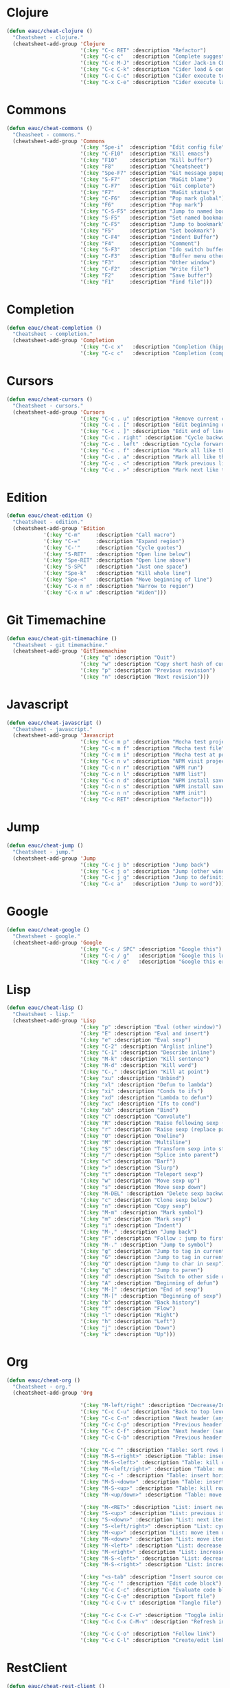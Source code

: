 #+STARTUP: overview


* Clojure

  #+BEGIN_SRC emacs-lisp
    (defun eauc/cheat-clojure ()
      "Cheatsheet - clojure."
      (cheatsheet-add-group 'Clojure
                            '(:key "C-c RET" :description "Refactor")
                            '(:key "C-c c"   :description "Complete suggestions")
                            '(:key "C-c M-J" :description "Cider Jack-in CLJS")
                            '(:key "C-c C-k" :description "Cider load & compile file")
                            '(:key "C-c C-c" :description "Cider execute top sexp")
                            '(:key "C-x C-e" :description "Cider execute last sexp")))
  #+END_SRC

* Commons

  #+BEGIN_SRC emacs-lisp
    (defun eauc/cheat-commons ()
      "Cheasheet - commons."
      (cheatsheet-add-group 'Commons
                            '(:key "Spe-i"  :description "Edit config file")
                            '(:key "C-F10"  :description "Kill emacs")
                            '(:key "F10"    :description "Kill buffer")
                            '(:key "F8"     :description "Cheatsheet")
                            '(:key "Spe-F7" :description "Git message popup")
                            '(:key "S-F7"   :description "MaGit blame")
                            '(:key "C-F7"   :description "Git complete")
                            '(:key "F7"     :description "MaGit status")
                            '(:key "C-F6"   :description "Pop mark global")
                            '(:key "F6"     :description "Pop mark")
                            '(:key "C-S-F5" :description "Jump to named bookmark")
                            '(:key "S-F5"   :description "Set named bookmark")
                            '(:key "C-F5"   :description "Jump to bookmark")
                            '(:key "F5"     :description "Set bookmark")
                            '(:key "C-F4"   :description "Indent Buffer")
                            '(:key "F4"     :description "Comment")
                            '(:key "S-F3"   :description "Ido switch buffer")
                            '(:key "C-F3"   :description "Buffer menu other window")
                            '(:key "F3"     :description "Other window")
                            '(:key "C-F2"   :description "Write file")
                            '(:key "F2"     :description "Save buffer")
                            '(:key "F1"     :description "Find file")))
  #+END_SRC

* Completion

  #+BEGIN_SRC emacs-lisp
    (defun eauc/cheat-completion ()
      "Cheatsheet - completion."
      (cheatsheet-add-group 'Completion
                            '(:key "C-c x"   :description "Completion (hippie)")
                            '(:key "C-c c"   :description "Completion (company)")))
  #+END_SRC

* Cursors

  #+BEGIN_SRC emacs-lisp
    (defun eauc/cheat-cursors ()
      "Cheatsheet - cursors."
      (cheatsheet-add-group 'Cursors
                            '(:key "C-c . u" :description "Remove current cursor")
                            '(:key "C-c . [" :description "Edit beginning of lines")
                            '(:key "C-c . ]" :description "Edit end of lines")
                            '(:key "C-c . right" :description "Cycle backward")
                            '(:key "C-c . left" :description "Cycle forward")
                            '(:key "C-c . f" :description "Mark all like this in defun")
                            '(:key "C-c . a" :description "Mark all like this")
                            '(:key "C-c . <" :description "Mark previous like this")
                            '(:key "C-c . >" :description "Mark next like this")))
  #+END_SRC

* Edition

  #+BEGIN_SRC emacs-lisp
    (defun eauc/cheat-edition ()
      "Cheatsheet - edition."
      (cheatsheet-add-group 'Edition
			    '(:key "C-m"     :description "Call macro")
			    '(:key "C-="     :description "Expand region")
			    '(:key "C-'"     :description "Cycle quotes")
			    '(:key "S-RET"   :description "Open line below")
			    '(:key "Spe-RET" :description "Open line above")
			    '(:key "S-SPC"   :description "Just one space")
			    '(:key "Spe-k"   :description "Kill whole line")
			    '(:key "Spe-<"   :description "Move beginning of line")
			    '(:key "C-x n n" :description "Narrow to region")
			    '(:key "C-x n w" :description "Widen")))
  #+END_SRC

* Git Timemachine

  #+BEGIN_SRC emacs-lisp
    (defun eauc/cheat-git-timemachine ()
      "Cheatsheet - git timemachine."
      (cheatsheet-add-group 'GitTimemachine
                            '(:key "q" :description "Quit")
                            '(:key "w" :description "Copy short hash of current version")
                            '(:key "p" :description "Previous revision")
                            '(:key "n" :description "Next revision")))
  #+END_SRC

* Javascript

  #+BEGIN_SRC emacs-lisp
    (defun eauc/cheat-javascript ()
      "Cheatsheet - javascript."
      (cheatsheet-add-group 'Javascript
                            '(:key "C-c m p" :description "Mocha test project")
                            '(:key "C-c m f" :description "Mocha test file")
                            '(:key "C-c m i" :description "Mocha test at point")
                            '(:key "C-c n v" :description "NPM visit project file")
                            '(:key "C-c n r" :description "NPM run")
                            '(:key "C-c n l" :description "NPM list")
                            '(:key "C-c n d" :description "NPM install save-dev")
                            '(:key "C-c n s" :description "NPM install save")
                            '(:key "C-c n n" :description "NPM init")
                            '(:key "C-c RET" :description "Refactor")))
  #+END_SRC

* Jump

  #+BEGIN_SRC emacs-lisp
    (defun eauc/cheat-jump ()
      "Cheatsheet - jump."
      (cheatsheet-add-group 'Jump
                            '(:key "C-c j b" :description "Jump back")
                            '(:key "C-c j o" :description "Jump (other window)")
                            '(:key "C-c j g" :description "Jump to definition")
                            '(:key "C-c a"   :description "Jump to word")))
  #+END_SRC

* Google

  #+BEGIN_SRC emacs-lisp
    (defun eauc/cheat-google ()
      "Cheatsheet - google."
      (cheatsheet-add-group 'Google
                            '(:key "C-c / SPC" :description "Google this")
                            '(:key "C-c / g"   :description "Google this lucky")
                            '(:key "C-c / e"   :description "Google this error")))
  #+END_SRC

* Lisp

  #+BEGIN_SRC emacs-lisp
    (defun eauc/cheat-lisp ()
      "Cheatsheet - lisp."
      (cheatsheet-add-group 'Lisp
                            '(:key "p" :description "Eval (other window)")
                            '(:key "E" :description "Eval and insert")
                            '(:key "e" :description "Eval sexp")
                            '(:key "C-2" :description "Arglist inline")
                            '(:key "C-1" :description "Describe inline")
                            '(:key "M-k" :description "Kill sentence")
                            '(:key "M-d" :description "Kill word")
                            '(:key "C-," :description "Kill at point")
                            '(:key "xu" :description "Unbind")
                            '(:key "xl" :description "Defun to lambda")
                            '(:key "xi" :description "Conds to ifs")
                            '(:key "xd" :description "Lambda to defun")
                            '(:key "xc" :description "Ifs to cond")
                            '(:key "xb" :description "Bind")
                            '(:key "C" :description "Convolute")
                            '(:key "R" :description "Raise following sexp (replace parent with sexp and followin siblings)")
                            '(:key "r" :description "Raise sexp (replace parent with sexp)")
                            '(:key "O" :description "Oneline")
                            '(:key "M" :description "Multiline")
                            '(:key "S" :description "Transform sexp into string")
                            '(:key "/" :description "Splice into parent")
                            '(:key "<" :description "Barf")
                            '(:key ">" :description "Slurp")
                            '(:key "t" :description "Teleport sexp")
                            '(:key "w" :description "Move sexp up")
                            '(:key "s" :description "Move sexp down")
                            '(:key "M-DEL" :description "Delete sexp backward")
                            '(:key "c" :description "Clone sexp below")
                            '(:key "n" :description "Copy sexp")
                            '(:key "M-m" :description "Mark symbol")
                            '(:key "m" :description "Mark sexp")
                            '(:key "i" :description "Indent")
                            '(:key "M-," :description "Jump back")
                            '(:key "F" :description "Follow : jump to first/marked symbol")
                            '(:key "M-." :description "Jump to symbol")
                            '(:key "g" :description "Jump to tag in current directory")
                            '(:key "G" :description "Jump to tag in current file")
                            '(:key "Q" :description "Jump to char in sexp")
                            '(:key "q" :description "Jump to paren")
                            '(:key "d" :description "Switch to other side of sexp")
                            '(:key "A" :description "Beginning of defun")
                            '(:key "M-]" :description "End of sexp")
                            '(:key "M-[" :description "Beginning of sexp")
                            '(:key "b" :description "Back history")
                            '(:key "f" :description "Flow")
                            '(:key "l" :description "Right")
                            '(:key "h" :description "Left")
                            '(:key "j" :description "Down")
                            '(:key "k" :description "Up")))
  #+END_SRC

* Org

  #+BEGIN_SRC emacs-lisp
    (defun eauc/cheat-org ()
      "Cheatsheet - org."
      (cheatsheet-add-group 'Org

                            '(:key "M-left/right" :description "Decrease/Increase header level")
                            '(:key "C-c C-u" :description "Back to top level header")
                            '(:key "C-c C-n" :description "Next header (any level)")
                            '(:key "C-c C-p" :description "Previous header (any level)")
                            '(:key "C-c C-f" :description "Next header (same level)")
                            '(:key "C-c C-b" :description "Previous header (same level)")

                            '(:key "C-c ^" :description "Table: sort rows by current col")
                            '(:key "M-S-<right>" :description "Table: insert column to the left")
                            '(:key "M-S-<left>" :description "Table: kill column")
                            '(:key "M-<left/right>" :description "Table: move column left/right")
                            '(:key "C-c -" :description "Table: insert horizontal line below")
                            '(:key "M-S-<down>" :description "Table: insert row below")
                            '(:key "M-S-<up>" :description "Table: kill row")
                            '(:key "M-<up/down>" :description "Table: move row up/down")

                            '(:key "M-<RET>" :description "List: insert new item at same level")
                            '(:key "S-<up>" :description "List: previous item")
                            '(:key "S-<down>" :description "List: next item")
                            '(:key "S-<left/right>" :description "List: cycle bullet type")
                            '(:key "M-<up>" :description "List: move item up")
                            '(:key "M-<down>" :description "List: move item down")
                            '(:key "M-<left>" :description "List: decrease item indentation")
                            '(:key "M-<right>" :description "List: increase item indentation")
                            '(:key "M-S-<left>" :description "List: decrease item+children indentation")
                            '(:key "M-S-<right>" :description "List: increase item+children indentation")

                            '(:key "<s-tab" :description "Insert source code block")
                            '(:key "C-c '" :description "Edit code block")
                            '(:key "C-c C-c" :description "Evaluate code block")
                            '(:key "C-c C-e" :description "Export file")
                            '(:key "C-c C-v t" :description "Tangle file")

                            '(:key "C-c C-x C-v" :description "Toggle inline images")
                            '(:key "C-c C-x C-M-v" :description "Refresh inline images")

                            '(:key "C-c C-o" :description "Follow link")
                            '(:key "C-c C-l" :description "Create/edit link")))
  #+END_SRC

* RestClient

  #+BEGIN_SRC emacs-lisp
    (defun eauc/cheat-rest-client ()
      "Cheatsheet - rest client."
      (cheatsheet-add-group 'Restclient
                            '(:key "C-c C-c" :description "Run query under point & switch focus")
                            '(:key "C-c C-v" :description "Run query under point")
                            '(:key "C-c C-p" :description "Previous query")
                            '(:key "C-c C-n" :description "Next query")
                            '(:key "C-c C-." :description "Mark query under point")
                            '(:key "C-c C-u" :description "Copy query under point as CURL")))
  #+END_SRC

* Snippets

  #+BEGIN_SRC emacs-lisp
    (defun eauc/cheat-snippets ()
      "Cheatsheet - snippets."
      (cheatsheet-add-group 'Snippet
                            '(:key "C-c y" :description "Insert yasnippet")))
  #+END_SRC
